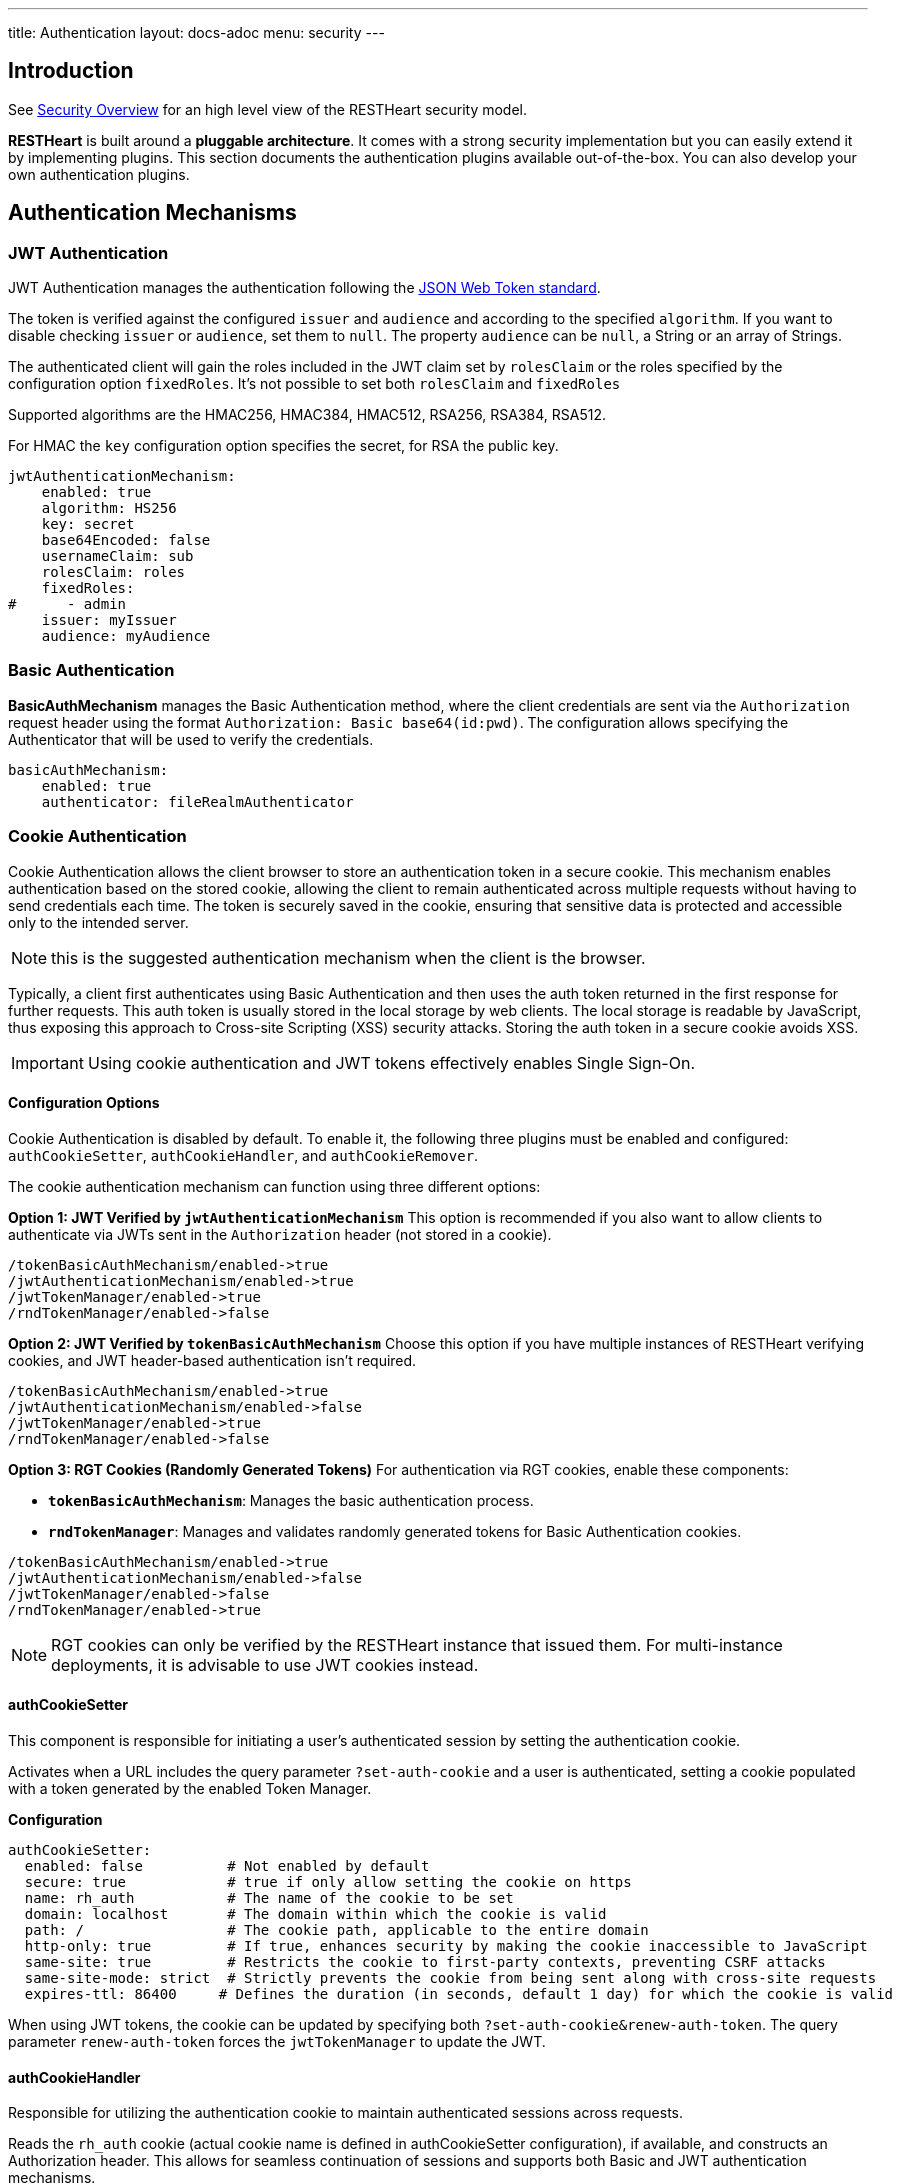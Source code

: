 ---
title: Authentication
layout: docs-adoc
menu: security
---

== Introduction

See link:/docs/security/overview[Security Overview] for an high level view of the RESTHeart security model.

**RESTHeart** is built around a **pluggable architecture**. It comes with a strong security implementation but you can easily extend it by implementing plugins. This section documents the authentication plugins available out-of-the-box. You can also develop your own authentication plugins.

== Authentication Mechanisms

=== JWT Authentication

JWT Authentication manages the authentication following the link:https://jwt.io[JSON Web Token standard].

The token is verified against the configured `issuer` and `audience` and according to the specified `algorithm`. If you want to disable checking `issuer` or  `audience`, set them to `null`. The property `audience` can be `null`, a String or an array of Strings.

The authenticated client will gain the roles included in the JWT claim set by `rolesClaim` or the roles specified by the configuration option `fixedRoles`. It's not possible to set both `rolesClaim` and `fixedRoles`

Supported algorithms are the HMAC256, HMAC384, HMAC512, RSA256, RSA384, RSA512.

For HMAC the `key` configuration option specifies the secret, for RSA the public key.

[source,yml]
----
jwtAuthenticationMechanism:
    enabled: true
    algorithm: HS256
    key: secret
    base64Encoded: false
    usernameClaim: sub
    rolesClaim: roles
    fixedRoles:
#      - admin
    issuer: myIssuer
    audience: myAudience
----

=== Basic Authentication

**BasicAuthMechanism** manages the Basic Authentication method, where the client credentials are sent via the `Authorization` request header using the format `Authorization: Basic base64(id:pwd)`. The configuration allows specifying the Authenticator that will be used to verify the credentials.

[source,yml]
----
basicAuthMechanism:
    enabled: true
    authenticator: fileRealmAuthenticator
----

=== Cookie Authentication

Cookie Authentication allows the client browser to store an authentication token in a secure cookie. This mechanism enables authentication based on the stored cookie, allowing the client to remain authenticated across multiple requests without having to send credentials each time. The token is securely saved in the cookie, ensuring that sensitive data is protected and accessible only to the intended server.

NOTE: this is the suggested authentication mechanism when the client is the browser.

Typically, a client first authenticates using Basic Authentication and then uses the auth token returned in the first response for further requests. This auth token is usually stored in the local storage by web clients. The local storage is readable by JavaScript, thus exposing this approach to Cross-site Scripting (XSS) security attacks. Storing the auth token in a secure cookie avoids XSS.

IMPORTANT: Using cookie authentication and JWT tokens effectively enables Single Sign-On.

==== Configuration Options

Cookie Authentication is disabled by default. To enable it, the following three plugins must be enabled and configured: `authCookieSetter`, `authCookieHandler`, and `authCookieRemover`.

The cookie authentication mechanism can function using three different options:

*Option 1: JWT Verified by `jwtAuthenticationMechanism`*
This option is recommended if you also want to allow clients to authenticate via JWTs sent in the `Authorization` header (not stored in a cookie).

```
/tokenBasicAuthMechanism/enabled->true
/jwtAuthenticationMechanism/enabled->true
/jwtTokenManager/enabled->true
/rndTokenManager/enabled->false
```

*Option 2: JWT Verified by `tokenBasicAuthMechanism`*
Choose this option if you have multiple instances of RESTHeart verifying cookies, and JWT header-based authentication isn't required.

```
/tokenBasicAuthMechanism/enabled->true
/jwtAuthenticationMechanism/enabled->false
/jwtTokenManager/enabled->true
/rndTokenManager/enabled->false
```

*Option 3: RGT Cookies (Randomly Generated Tokens)*
For authentication via RGT cookies, enable these components:

- *`tokenBasicAuthMechanism`*: Manages the basic authentication process.
- *`rndTokenManager`*: Manages and validates randomly generated tokens for Basic Authentication cookies.

```
/tokenBasicAuthMechanism/enabled->true
/jwtAuthenticationMechanism/enabled->false
/jwtTokenManager/enabled->false
/rndTokenManager/enabled->true
```

NOTE: RGT cookies can only be verified by the RESTHeart instance that issued them. For multi-instance deployments, it is advisable to use JWT cookies instead.

==== authCookieSetter

This component is responsible for initiating a user's authenticated session by setting the authentication cookie.

Activates when a URL includes the query parameter `?set-auth-cookie` and a user is authenticated, setting a cookie populated with a token generated by the enabled Token Manager.

*Configuration*

```yaml
authCookieSetter:
  enabled: false          # Not enabled by default
  secure: true            # true if only allow setting the cookie on https 
  name: rh_auth           # The name of the cookie to be set
  domain: localhost       # The domain within which the cookie is valid
  path: /                 # The cookie path, applicable to the entire domain
  http-only: true         # If true, enhances security by making the cookie inaccessible to JavaScript
  same-site: true         # Restricts the cookie to first-party contexts, preventing CSRF attacks
  same-site-mode: strict  # Strictly prevents the cookie from being sent along with cross-site requests
  expires-ttl: 86400     # Defines the duration (in seconds, default 1 day) for which the cookie is valid
```

When using JWT tokens, the cookie can be updated by specifying both `?set-auth-cookie&renew-auth-token`. The query parameter `renew-auth-token` forces the `jwtTokenManager` to update the JWT.

==== authCookieHandler

Responsible for utilizing the authentication cookie to maintain authenticated sessions across requests.

Reads the `rh_auth` cookie (actual cookie name is defined in authCookieSetter configuration), if available, and constructs an Authorization header. This allows for seamless continuation of sessions and supports both Basic and JWT authentication mechanisms.

*Configuration*

```yaml
authCookieHandler:
  enabled: false          # Not enabled by default
```

==== authCookieRemover

Handles the secure and explicit termination of authenticated sessions.

Clears the authentication cookie in response to a `POST /logout` request. This effectively logs out the user by wiping the authentication cookie from the user's browser, ensuring the session is securely terminated.

*Configuration*

```yaml
authCookieRemover:
  enabled: false          # Not enabled by default
  secure: false           # If the request to clean the cookie should be authenticated
  defaultUri: /logout     # The endpoint that triggers this service
```

==== Example usage

This is an example of how a user might log in, make some requests, and then log out within a system using cookie authentication with the configuration described previously. This example assumes that the system is web-based and communicates over HTTP.

===== Logging In

The user submits their credentials (username and password) via Basic Authentication (`Authorization` header) from a form on a client application, which sends a GET request to the`/roles/{username}` endpoint, including the `?set-auth-cookie` query parameters

```http
GET /roles/{username}?set-auth-cookie HTTP/1.1
Host: localhost
Content-Type: application/json
Authorization: Basic YWRtaW46c2VjcmV0
```

If the credentials are valid, the server responds by setting an `rh_auth` cookie containing the authentication token and returns a success response.

```http
HTTP/1.1 200 OK
Set-Cookie: rh_auth="Basic YWRtaW46MmliNWFsaDFxajZ4eHY5aWlyOTZsejh1bnJjMHQzNWFucnEyYzh1cG12cHNpOGc3dDQ="; Version=1; Path=/; Domain=localhost; Secure; HttpOnly; Expires=Sat, 20 Apr 2024 11:53:00 GMT; SameSite=Strict
Content-Type: application/json

{
    "authenticated": true,
    "roles": [ "user-role" ]
}
```

Note that the value of the cookie doesn't include the actual user credentials but uses the auth token generated by the enabled Token Manager.

===== Making Authenticated Requests

Once the cookie is set, the user can make subsequent requests to the server. The browser automatically includes the `rh_auth` cookie with each request to the domain.

For example, if the user wants to access a protected resource, they might send a GET request to the server:

```http
GET /protected-resource HTTP/1.1
Host: localhost
Cookie: rh_auth="Basic YWRtaW46MmliNWFsaDFxajZ4eHY5aWlyOTZsejh1bnJjMHQzNWFucnEyYzh1cG12cHNpOGc3dDQ="
```

The server checks the cookie, validates the session, and if valid, responds with the requested data.

```http
HTTP/1.1 200 OK
Content-Type: application/json

{
  "data": "Here is your protected resource data."
}
```

===== Logging Out

To log out, the user sends a POST request to the logout endpoint. This request doesn't need to include user credentials but should be made from the same domain to ensure the browser includes the authentication cookie.

```http
POST /logout HTTP/1.1
Host: localhost
Cookie: rh_auth=
```

The server processes the logout request and clears the authentication cookie by setting its value to null.

```http
HTTP/1.1 200 OK
Set-Cookie: rh_auth=; path=/; domain=localhost; secure; HttpOnly; SameSite=Strict
Content-Type: application/json
```

After this, the user is logged out, and their session is terminated. The cookie is invalidated, and any subsequent requests to the server that require authentication will fail until the user logs in again.

=== Digest Authentication

**DigestAuthMechanism** manages the Digest Authentication method. The configuration allows specifying the Authenticator that will be used to verify the credentials.

[source,yml]
----
digestAuthMechanism:
    enabled: true
    realm: RESTHeart Realm
    domain: localhost
    authenticator: fileRealmAuthenticator
----

=== Token Authentication

**TokenBasicAuthMechanism** manages the Basic Authentication method with the actual password replaced by the auth token generated by **RESTHeart**, i.e. the client credentials are sent via the `Authorization` request header using the format `Authorization: Basic base64(id:auth-token)`. It requires a Token Manager to be configured (eg. RndTokenManager).

[source,yml]
----
tokenBasicAuthMechanism:
    enabled: true
----

=== Identity Authentication

**IdentityAuthMechanism** just authenticates any request building an link:https://github.com/SoftInstigate/restheart/blob/master/commons/src/main/java/org/restheart/security/BaseAccount.java[BaseAccount] with the _username_ and _roles_ specified in the configuration. Useful for testing purposes. Note that enabling this causes the _DigestAuthMechanism_ to fail, you cannot use both.

[source,yml]
----
identityAuthMechanism:
    enabled: false
    username: admin
    roles:
    - admin
    - user
----

TIP: Watch link:https://www.youtube.com/watch?v=QVk0aboHayM&t=342s[Authentication mechanisms]

== Authenticators

=== Mongo Realm Authenticator

**mongoRealAuthenticator** authenticates users defined in a MongoDB collection.

NOTE: Mongo Realm Authenticator is suggested for production usage.

The configuration allows:

-   defining the collection to use (`users-db` and `users-collection`), the properties of the user document to use as user id, password and roles (`prop-id`, `prop-password` and `json-path-roles`).
-   enabling hashed password using the strong bcrypt hashing algorithm (`bcrypt-hashed-password` and `bcrypt-complexity`); note that the password is automatically hashed on write requests and that the password property is automatically removed from responses.
-   allows initializing the users collection and the admin user if not existing. See `create-user` option.
-   allows controlling the users caching.

[source,yml]
----
mongoRealmAuthenticator:
    users-db: restheart
    users-collection: users
    prop-id: _id
    prop-password: password
    json-path-roles: $.roles
    bcrypt-hashed-password: true
    bcrypt-complexity: 12
    create-user: true
    create-user-document: '{"_id": "admin", "password": "$2a$12$lZiMMNJ6pkyg4uq/I1cF5uxzUbU25aXHtg7W7sD2ED7DG1wzUoo6u", "roles": ["admin"]}'
    # create-user-document.password must be hashed when bcrypt-hashed-password=true
    # default password is 'secret'
    # see https://bcrypt-generator.com but replace initial '$2y' with '$2a'
    cache-enabled: false
    cache-size: 1000
    cache-ttl: 60000
    cache-expire-policy: AFTER_WRITE
    enforce-minimum-password-strenght: false
    # Integer from 0 to 4
    # 0 Weak        （guesses < 3^10）
    # 1 Fair        （guesses < 6^10）
    # 2 Good        （guesses < 8^10）
    # 3 Strong      （guesses < 10^10）
    # 4 Very strong （guesses >= 10^10）
    minimum-password-strength: 3
----

=== File Realm Authenticator

**fileRealmAuthenticator** defines users credentials and roles in the configuration or in a simple yml configuration file.

[source,yml]
----
fileRealmAuthenticator:
    enabled: true
    #conf-file: ./etc/users.yml
    users:
    - userid: admin
      password: null
      roles: [admin]
----

The `conf-file` path is either absolute, or relative to the restheart configuration file (if specified) or relative to the plugins directory (if using the default configuration).

See link:https://github.com/SoftInstigate/restheart/blob/master/examples/example-conf-files/users.yml[users.yml] for an example users definition.

== Token Managers

=== Random Token Manager

**rndTokenService** generates an auth token using a random number generator. It has two arguments, `ttl`, which is the tokens Time To Live in minutes, and `srv-uri` the URI of the service that allows to get and invalidate the user auth token.

[source,yml]
----
rndTokenManager:
    enabled: true
    ttl: 15
    srv-uri: /tokens
----

=== JWT Token Manager

**jwtTokenManager** An implementation of Token Manger that issues and verifies auth tokens in a cluster compatible way.

Each token can be verified by any node of the cluster regardless which one actually issued it (as long as they share the same secret)

[source,yml]
----
jwtTokenManager:
    key: secret
    enabled: true
    ttl: 15
    srv-uri: /tokens
    issuer: restheart.com
----

The query parameter renew-auth-token forces the token to be renewed.

Generating a new token is a cryptographic operation,
and it can have a significant performance overhead.
It is responsibility of the client to renew the token using this query parameter
when it is going to expiry somehow soon.

TIP: Watch link:https://www.youtube.com/watch?v=QVk0aboHayM&t=1211s[Authenticators in RESTHeart]

== Avoid browsers to open the login popup window

The Basic and Digest Authentication protocols requires responding with a challenge when the request cannot be authenticated as follows:

[source,html]
----
WWW-Authenticate: Basic realm="RESTHeart Realm"
WWW-Authenticate: Digest realm="RESTHeart Realm",domain="localhost",nonce="Toez71bBUPoNMTU0NDAwNDMzNjEwMXBY+Jp7YX/GVMcxAd61FpY=",opaque="00000000000000000000000000000000",algorithm=MD5,qop="auth"
----

In browsers this leads to the login popup windows. In our web applications we might want to redirect to a fancy login page when the 401 Unauthorized response code.

To avoid the popup window just add to the request the `noauthchallenge` query parameter or the header `No-Auth-Challenge`. This will skip the challenge response.
